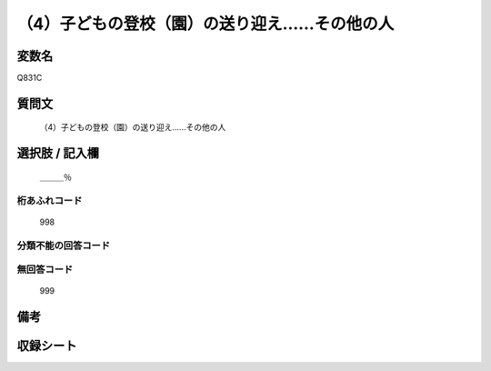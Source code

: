 .. title:: Q831C
.. rst-cllass:: item
====================================================================================================
（4）子どもの登校（園）の送り迎え……その他の人
====================================================================================================

.. rst-class:: varname
変数名
==================

Q831C

.. rst-class:: question
質問文
==================


   （4）子どもの登校（園）の送り迎え……その他の人



.. rst-class:: answer
選択肢 / 記入欄
======================

  ＿＿＿％



.. rst-class:: overflow
桁あふれコード
-------------------------------
  998


.. rst-class:: not_available
分類不能の回答コード
-------------------------------------
  


.. rst-class:: not_available
無回答コード
-------------------------------------
  999


.. rst-class:: bikou
備考
==================



.. rst-class:: include_sheet
収録シート
=======================================
.. hlist::
   :columns: 3
   
   
   * p1_4
   
   * p4_4
   
   * p7_4
   
   * p9_4
   
   


.. index:: Q831C